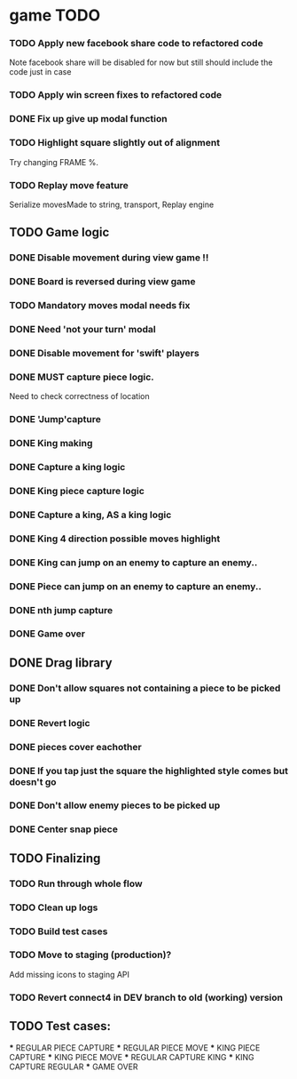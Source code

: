 * game TODO
  
*** TODO Apply new facebook share code to refactored code
    Note facebook share will be disabled for now but still 
    should include the code just in case
*** TODO Apply win screen fixes to refactored code
*** DONE Fix up give up modal function
*** TODO Highlight square slightly out of alignment
    Try changing FRAME %.

*** TODO Replay move feature
    Serialize movesMade to string, transport,
    Replay engine

** TODO Game logic
*** DONE Disable movement during view game !!
*** DONE Board is reversed during view game
*** TODO Mandatory moves modal needs fix
*** DONE Need 'not your turn' modal
*** DONE Disable movement for 'swift' players
*** DONE *MUST* capture piece logic.
    Need to check correctness of location
*** DONE 'Jump'capture
    CLOSED: [2016-06-30 Thu 12:12]
*** DONE King making
*** DONE Capture a king logic
*** DONE King piece capture logic
*** DONE Capture a king, AS a king logic
*** DONE King 4 direction possible moves highlight
*** DONE King can jump on an enemy to capture an enemy..
*** DONE Piece can jump on an enemy to capture an enemy..
*** DONE nth jump capture    
*** DONE Game over 
   
** DONE Drag library
*** DONE Don't allow squares not containing a piece to be picked up
    CLOSED: [2016-06-27 Mon 17:45]
*** DONE Revert logic
*** DONE pieces cover eachother
*** DONE If you tap just the square the highlighted style comes but doesn't go
*** DONE Don't allow enemy pieces to be picked up
*** DONE Center snap piece

** TODO Finalizing
*** TODO Run through whole flow
*** TODO Clean up logs
*** TODO Build test cases
*** TODO Move to staging (production)?
    Add missing icons to staging API
*** TODO Revert connect4 in DEV branch to old (working) version

** TODO Test cases:
   *** REGULAR PIECE CAPTURE
   *** REGULAR PIECE MOVE
   *** KING PIECE CAPTURE
   *** KING PIECE MOVE
   *** REGULAR CAPTURE KING
   *** KING CAPTURE REGULAR
   *** GAME OVER
